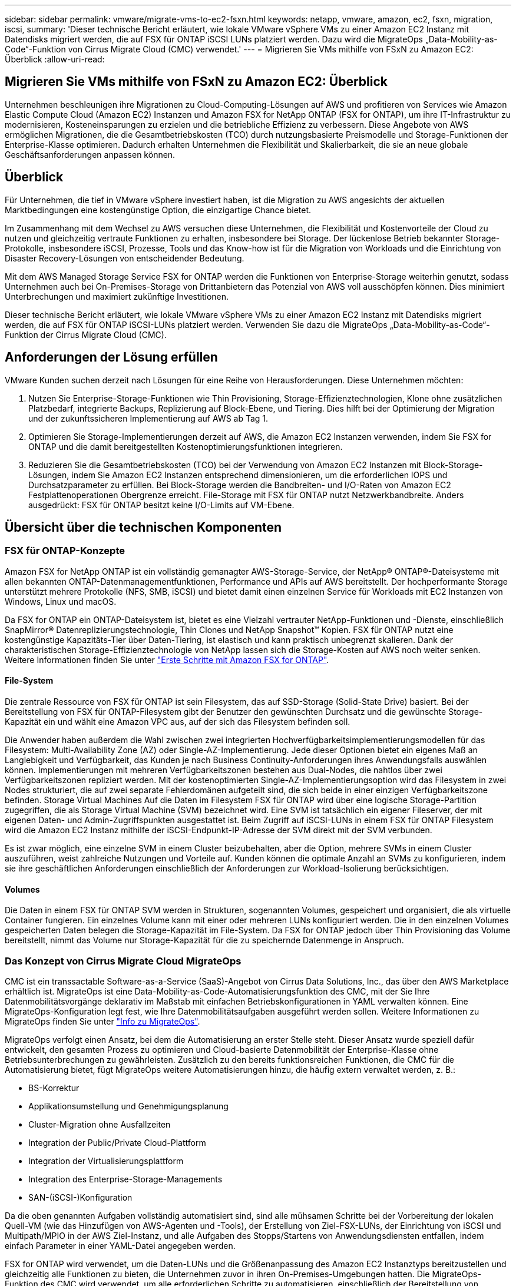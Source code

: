 ---
sidebar: sidebar 
permalink: vmware/migrate-vms-to-ec2-fsxn.html 
keywords: netapp, vmware, amazon, ec2, fsxn, migration, iscsi, 
summary: 'Dieser technische Bericht erläutert, wie lokale VMware vSphere VMs zu einer Amazon EC2 Instanz mit Datendisks migriert werden, die auf FSX für ONTAP iSCSI LUNs platziert werden. Dazu wird die MigrateOps „Data-Mobility-as-Code“-Funktion von Cirrus Migrate Cloud (CMC) verwendet.' 
---
= Migrieren Sie VMs mithilfe von FSxN zu Amazon EC2: Überblick
:allow-uri-read: 




== Migrieren Sie VMs mithilfe von FSxN zu Amazon EC2: Überblick

[role="lead"]
Unternehmen beschleunigen ihre Migrationen zu Cloud-Computing-Lösungen auf AWS und profitieren von Services wie Amazon Elastic Compute Cloud (Amazon EC2) Instanzen und Amazon FSX for NetApp ONTAP (FSX for ONTAP), um ihre IT-Infrastruktur zu modernisieren, Kosteneinsparungen zu erzielen und die betriebliche Effizienz zu verbessern. Diese Angebote von AWS ermöglichen Migrationen, die die Gesamtbetriebskosten (TCO) durch nutzungsbasierte Preismodelle und Storage-Funktionen der Enterprise-Klasse optimieren. Dadurch erhalten Unternehmen die Flexibilität und Skalierbarkeit, die sie an neue globale Geschäftsanforderungen anpassen können.



== Überblick

Für Unternehmen, die tief in VMware vSphere investiert haben, ist die Migration zu AWS angesichts der aktuellen Marktbedingungen eine kostengünstige Option, die einzigartige Chance bietet.

Im Zusammenhang mit dem Wechsel zu AWS versuchen diese Unternehmen, die Flexibilität und Kostenvorteile der Cloud zu nutzen und gleichzeitig vertraute Funktionen zu erhalten, insbesondere bei Storage. Der lückenlose Betrieb bekannter Storage-Protokolle, insbesondere iSCSI, Prozesse, Tools und das Know-how ist für die Migration von Workloads und die Einrichtung von Disaster Recovery-Lösungen von entscheidender Bedeutung.

Mit dem AWS Managed Storage Service FSX for ONTAP werden die Funktionen von Enterprise-Storage weiterhin genutzt, sodass Unternehmen auch bei On-Premises-Storage von Drittanbietern das Potenzial von AWS voll ausschöpfen können. Dies minimiert Unterbrechungen und maximiert zukünftige Investitionen.

Dieser technische Bericht erläutert, wie lokale VMware vSphere VMs zu einer Amazon EC2 Instanz mit Datendisks migriert werden, die auf FSX für ONTAP iSCSI-LUNs platziert werden. Verwenden Sie dazu die MigrateOps „Data-Mobility-as-Code“-Funktion der Cirrus Migrate Cloud (CMC).



== Anforderungen der Lösung erfüllen

VMware Kunden suchen derzeit nach Lösungen für eine Reihe von Herausforderungen. Diese Unternehmen möchten:

. Nutzen Sie Enterprise-Storage-Funktionen wie Thin Provisioning, Storage-Effizienztechnologien, Klone ohne zusätzlichen Platzbedarf, integrierte Backups, Replizierung auf Block-Ebene, und Tiering. Dies hilft bei der Optimierung der Migration und der zukunftssicheren Implementierung auf AWS ab Tag 1.
. Optimieren Sie Storage-Implementierungen derzeit auf AWS, die Amazon EC2 Instanzen verwenden, indem Sie FSX for ONTAP und die damit bereitgestellten Kostenoptimierungsfunktionen integrieren.
. Reduzieren Sie die Gesamtbetriebskosten (TCO) bei der Verwendung von Amazon EC2 Instanzen mit Block-Storage-Lösungen, indem Sie Amazon EC2 Instanzen entsprechend dimensionieren, um die erforderlichen IOPS und Durchsatzparameter zu erfüllen. Bei Block-Storage werden die Bandbreiten- und I/O-Raten von Amazon EC2 Festplattenoperationen Obergrenze erreicht. File-Storage mit FSX für ONTAP nutzt Netzwerkbandbreite. Anders ausgedrückt: FSX für ONTAP besitzt keine I/O-Limits auf VM-Ebene.




== Übersicht über die technischen Komponenten



=== FSX für ONTAP-Konzepte

Amazon FSX for NetApp ONTAP ist ein vollständig gemanagter AWS-Storage-Service, der NetApp® ONTAP®-Dateisysteme mit allen bekannten ONTAP-Datenmanagementfunktionen, Performance und APIs auf AWS bereitstellt. Der hochperformante Storage unterstützt mehrere Protokolle (NFS, SMB, iSCSI) und bietet damit einen einzelnen Service für Workloads mit EC2 Instanzen von Windows, Linux und macOS.

Da FSX for ONTAP ein ONTAP-Dateisystem ist, bietet es eine Vielzahl vertrauter NetApp-Funktionen und -Dienste, einschließlich SnapMirror® Datenreplizierungstechnologie, Thin Clones und NetApp Snapshot™ Kopien. FSX für ONTAP nutzt eine kostengünstige Kapazitäts-Tier über Daten-Tiering, ist elastisch und kann praktisch unbegrenzt skalieren. Dank der charakteristischen Storage-Effizienztechnologie von NetApp lassen sich die Storage-Kosten auf AWS noch weiter senken. Weitere Informationen finden Sie unter link:https://docs.aws.amazon.com/fsx/latest/ONTAPGuide/getting-started.html["Erste Schritte mit Amazon FSX for ONTAP"].



==== File-System

Die zentrale Ressource von FSX für ONTAP ist sein Filesystem, das auf SSD-Storage (Solid-State Drive) basiert. Bei der Bereitstellung von FSX für ONTAP-Filesystem gibt der Benutzer den gewünschten Durchsatz und die gewünschte Storage-Kapazität ein und wählt eine Amazon VPC aus, auf der sich das Filesystem befinden soll.

Die Anwender haben außerdem die Wahl zwischen zwei integrierten Hochverfügbarkeitsimplementierungsmodellen für das Filesystem: Multi-Availability Zone (AZ) oder Single-AZ-Implementierung. Jede dieser Optionen bietet ein eigenes Maß an Langlebigkeit und Verfügbarkeit, das Kunden je nach Business Continuity-Anforderungen ihres Anwendungsfalls auswählen können. Implementierungen mit mehreren Verfügbarkeitszonen bestehen aus Dual-Nodes, die nahtlos über zwei Verfügbarkeitszonen repliziert werden. Mit der kostenoptimierten Single-AZ-Implementierungsoption wird das Filesystem in zwei Nodes strukturiert, die auf zwei separate Fehlerdomänen aufgeteilt sind, die sich beide in einer einzigen Verfügbarkeitszone befinden.
Storage Virtual Machines
Auf die Daten im Filesystem FSX für ONTAP wird über eine logische Storage-Partition zugegriffen, die als Storage Virtual Machine (SVM) bezeichnet wird. Eine SVM ist tatsächlich ein eigener Fileserver, der mit eigenen Daten- und Admin-Zugriffspunkten ausgestattet ist. Beim Zugriff auf iSCSI-LUNs in einem FSX für ONTAP Filesystem wird die Amazon EC2 Instanz mithilfe der iSCSI-Endpunkt-IP-Adresse der SVM direkt mit der SVM verbunden.

Es ist zwar möglich, eine einzelne SVM in einem Cluster beizubehalten, aber die Option, mehrere SVMs in einem Cluster auszuführen, weist zahlreiche Nutzungen und Vorteile auf. Kunden können die optimale Anzahl an SVMs zu konfigurieren, indem sie ihre geschäftlichen Anforderungen einschließlich der Anforderungen zur Workload-Isolierung berücksichtigen.



==== Volumes

Die Daten in einem FSX für ONTAP SVM werden in Strukturen, sogenannten Volumes, gespeichert und organisiert, die als virtuelle Container fungieren. Ein einzelnes Volume kann mit einer oder mehreren LUNs konfiguriert werden. Die in den einzelnen Volumes gespeicherten Daten belegen die Storage-Kapazität im File-System. Da FSX for ONTAP jedoch über Thin Provisioning das Volume bereitstellt, nimmt das Volume nur Storage-Kapazität für die zu speichernde Datenmenge in Anspruch.



=== Das Konzept von Cirrus Migrate Cloud MigrateOps

CMC ist ein transsactable Software-as-a-Service (SaaS)-Angebot von Cirrus Data Solutions, Inc., das über den AWS Marketplace erhältlich ist. MigrateOps ist eine Data-Mobility-as-Code-Automatisierungsfunktion des CMC, mit der Sie Ihre Datenmobilitätsvorgänge deklarativ im Maßstab mit einfachen Betriebskonfigurationen in YAML verwalten können. Eine MigrateOps-Konfiguration legt fest, wie Ihre Datenmobilitätsaufgaben ausgeführt werden sollen. Weitere Informationen zu MigrateOps finden Sie unter link:https://www.google.com/url?q=https://customer.cirrusdata.com/cdc/kb/articles/about-migrateops-hCCHcmhfbj&sa=D&source=docs&ust=1715480377722215&usg=AOvVaw033gzvuAlgxAWDT_kOYLg1["Info zu MigrateOps"].

MigrateOps verfolgt einen Ansatz, bei dem die Automatisierung an erster Stelle steht. Dieser Ansatz wurde speziell dafür entwickelt, den gesamten Prozess zu optimieren und Cloud-basierte Datenmobilität der Enterprise-Klasse ohne Betriebsunterbrechungen zu gewährleisten. Zusätzlich zu den bereits funktionsreichen Funktionen, die CMC für die Automatisierung bietet, fügt MigrateOps weitere Automatisierungen hinzu, die häufig extern verwaltet werden, z. B.:

* BS-Korrektur
* Applikationsumstellung und Genehmigungsplanung
* Cluster-Migration ohne Ausfallzeiten
* Integration der Public/Private Cloud-Plattform
* Integration der Virtualisierungsplattform
* Integration des Enterprise-Storage-Managements
* SAN-(iSCSI-)Konfiguration


Da die oben genannten Aufgaben vollständig automatisiert sind, sind alle mühsamen Schritte bei der Vorbereitung der lokalen Quell-VM (wie das Hinzufügen von AWS-Agenten und -Tools), der Erstellung von Ziel-FSX-LUNs, der Einrichtung von iSCSI und Multipath/MPIO in der AWS Ziel-Instanz, und alle Aufgaben des Stopps/Startens von Anwendungsdiensten entfallen, indem einfach Parameter in einer YAML-Datei angegeben werden.

FSX for ONTAP wird verwendet, um die Daten-LUNs und die Größenanpassung des Amazon EC2 Instanztyps bereitzustellen und gleichzeitig alle Funktionen zu bieten, die Unternehmen zuvor in ihren On-Premises-Umgebungen hatten. Die MigrateOps-Funktion des CMC wird verwendet, um alle erforderlichen Schritte zu automatisieren, einschließlich der Bereitstellung von zugeordneten iSCSI-LUNs, wodurch dies in einen vorhersagbaren, deklarativen Vorgang umgewandelt wird.

*Hinweis*: Der CMC benötigt einen sehr dünnen Agenten, der auf den virtuellen Quell- und Zielmaschineninstanzen installiert werden muss, um eine sichere Datenübertragung vom Speicher der Speicherquelle zu FSX für ONTAP zu gewährleisten.



== Vorteile der Verwendung von Amazon FSX for NetApp ONTAP mit EC2 Instanzen

FSX for ONTAP Storage für Amazon EC2 Instanzen bietet mehrere Vorteile:

* Hoher Durchsatz und Storage mit niedriger Latenz, die eine konsistent hohe Performance für anspruchsvollste Workloads bieten
* Intelligentes NVMe-Caching verbessert die Performance
* Kapazität, Durchsatz und IOPS können im Handumdrehen angepasst und an sich ändernde Storage-Anforderungen angepasst werden
* Blockbasierte Datenreplizierung von lokalem ONTAP Storage zu AWS
* Multi-Protokoll-Zugriff, einschließlich für iSCSI, die in lokalen VMware-Implementierungen weit verbreitet ist
* NetApp Snapshot™ Technologie und DR, orchestriert mit SnapMirror, verhindern Datenverlust und beschleunigen die Recovery
* Storage-Effizienzfunktionen zur Reduzierung von Storage-Platzbedarf und -Kosten, u. a. Thin Provisioning, Datendeduplizierung, Komprimierung und Data-Compaction
* Eine effiziente Replizierung reduziert die Dauer von Backups von Stunden auf wenige Minuten und optimiert so die RTO
* Granulare Optionen für die Sicherung und Wiederherstellung von Dateien mit NetApp SnapCenter®


Die Implementierung von Amazon EC2 Instanzen mit FSX ONTAP als iSCSI-basierte Storage-Ebene bietet hochperformante, geschäftskritische Datenmanagement-Funktionen und kostengünstige Storage-Effizienzfunktionen, die Ihre Implementierung auf AWS transformieren können.

Durch einen Flash Cache, mehrere iSCSI-Sitzungen und die Nutzung einer Arbeitsgröße von 5 % ist es für FSX for ONTAP möglich, IOPS von ~350.000 zu liefern, sodass selbst die intensivsten Workloads mit einer Performance-Stufe erfüllt werden können.

Da FSX for ONTAP nur Limits für Netzwerkbandbreite und nicht für Block-Storage-Bandbreiten angewendet werden, können Benutzer kleine Amazon EC2 Instanztypen nutzen und gleichzeitig dieselben Performance-Raten wie bei wesentlich größeren Instanztypen erzielen. Die Verwendung solcher kleinen Instanztypen sorgt zudem für niedrige Compute-Kosten und optimiert so die TCO.

Ein weiterer Vorteil ist, dass FSX for ONTAP mehrere Protokolle unterstützen kann. Damit lässt sich ein einziger AWS-Storage-Service für eine Vielzahl vorhandener Daten- und Fileservices-Anforderungen standardisieren.
Für Unternehmen, die tief in VMware vSphere investiert haben, ist die Migration zu AWS angesichts der aktuellen Marktbedingungen eine kostengünstige Option, die einzigartige Chance bietet.
